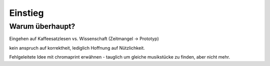 ********
Einstieg
********

Warum überhaupt?
================

Eingehen auf Kaffeesatzlesen vs. Wissenschaft (Zeitmangel -> Prototyp)

kein anspruch auf korrektheit, lediglich Hoffnung auf Nützlichkeit.

Fehlgeleitete Idee mit chromaprint erwähnen - tauglich um gleiche musikstücke 
zu finden, aber nicht mehr.
